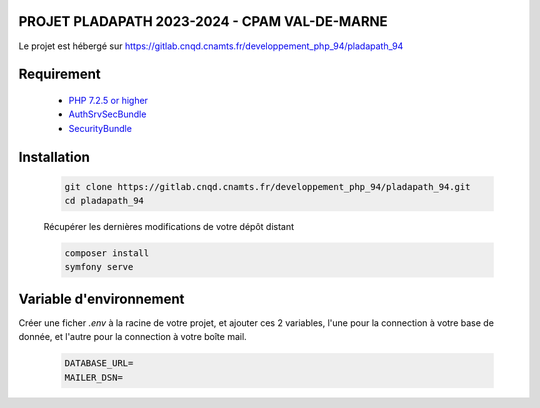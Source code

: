 ================
PROJET PLADAPATH 2023-2024 - CPAM VAL-DE-MARNE
================

Le projet est hébergé sur
https://gitlab.cnqd.cnamts.fr/developpement_php_94/pladapath_94

================
Requirement
================

  - `PHP 7.2.5 or higher <https://symfony.com/doc/current/setup.html#technical-requirements>`_ 
  - `AuthSrvSecBundle <https://docs-projet.skphp.csh-dijon.ramage/docs/AuthSrvSecBundle/5.4.3/?id=c5e66b9f-53db-4878-ae5d-477b2b2fddef&label=5.4.3>`_ 
  - `SecurityBundle <https://docs-projet.skphp.csh-dijon.ramage/docs/SecurityBundle/5.80.0/?id=e339ddf3-3c59-47a9-a195-389b9e41ddf9&label=5.80.0>`_ 

================
Installation
================

   .. code-block:: sh

      git clone https://gitlab.cnqd.cnamts.fr/developpement_php_94/pladapath_94.git
      cd pladapath_94

   Récupérer les dernières modifications de votre dépôt distant

   .. code-block:: sh

      composer install
      symfony serve



=========
Variable d'environnement
=========

Créer une ficher `.env` à la racine de votre projet, et ajouter ces 2 variables, l'une pour la connection à votre base de donnée, et 
l'autre pour la connection à votre boîte mail.

  .. code-block:: sh

      DATABASE_URL=
      MAILER_DSN=



